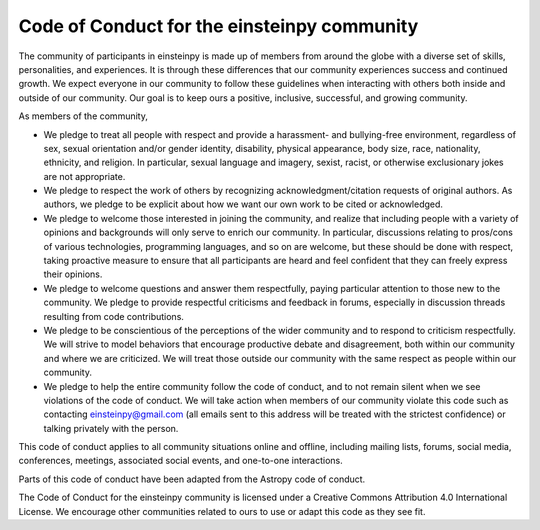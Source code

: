 Code of Conduct for the einsteinpy community
============================================

The community of participants in einsteinpy is made up of members from around
the globe with a diverse set of skills, personalities, and experiences. It is
through these differences that our community experiences success and continued
growth. We expect everyone in our community to follow these guidelines when
interacting with others both inside and outside of our community. Our goal is
to keep ours a positive, inclusive, successful, and growing community.

As members of the community,

* We pledge to treat all people with respect and provide a harassment- and
  bullying-free environment, regardless of sex, sexual orientation and/or
  gender identity, disability, physical appearance, body size, race,
  nationality, ethnicity, and religion. In particular, sexual language and
  imagery, sexist, racist, or otherwise exclusionary jokes are not appropriate.

* We pledge to respect the work of others by recognizing
  acknowledgment/citation requests of original authors. As authors, we pledge
  to be explicit about how we want our own work to be cited or acknowledged.

* We pledge to welcome those interested in joining the community, and realize
  that including people with a variety of opinions and backgrounds will only
  serve to enrich our community. In particular, discussions relating to
  pros/cons of various technologies, programming languages, and so on are
  welcome, but these should be done with respect, taking proactive measure to
  ensure that all participants are heard and feel confident that they can
  freely express their opinions.

* We pledge to welcome questions and answer them respectfully, paying
  particular attention to those new to the community. We pledge to provide
  respectful criticisms and feedback in forums, especially in discussion
  threads resulting from code contributions.

* We pledge to be conscientious of the perceptions of the wider community and
  to respond to criticism respectfully. We will strive to model behaviors that
  encourage productive debate and disagreement, both within our community and
  where we are criticized. We will treat those outside our community with the
  same respect as people within our community.

* We pledge to help the entire community follow the code of conduct, and to
  not remain silent when we see violations of the code of conduct. We will
  take action when members of our community violate this code such as
  contacting einsteinpy@gmail.com (all emails sent to this
  address will be treated with the strictest confidence) or talking privately
  with the person.

This code of conduct applies to all community situations online and offline,
including mailing lists, forums, social media, conferences, meetings,
associated social events, and one-to-one interactions.

Parts of this code of conduct have been adapted from the Astropy code of
conduct.

The Code of Conduct for the einsteinpy community is licensed under a Creative
Commons Attribution 4.0 International License. We encourage other communities
related to ours to use or adapt this code as they see fit.
